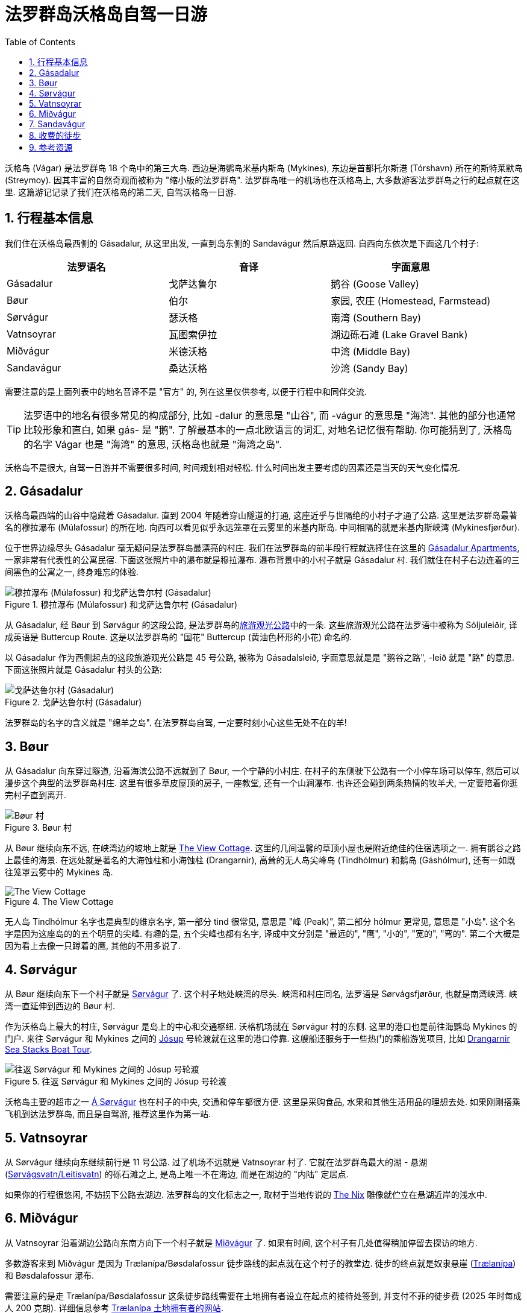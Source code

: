 = 法罗群岛沃格岛自驾一日游
:page-layout: post
:page-categories: posts
:page-date: 2025-06-29 08:00:00 +0100
:page-image: assets/images/2025/lofoten-faroe/one-day-road-trip-on-vagar-island/sandavagur.webp
:page-subtitle: One Day Road Trip on Vágar Island
:page-tags: [2025-Lofoten-Faroe, 欧洲, 北欧, 斯堪的纳维亚, 丹麦, 法罗群岛, 运动, 徒步, 自驾]
:page-liquid:
:toc:
:sectnums:

沃格岛 (Vágar) 是法罗群岛 18 个岛中的第三大岛. 西边是海鹦岛米基内斯岛 (Mykines), 东边是首都托尔斯港 (Tórshavn) 所在的斯特莱默岛 (Streymoy). 因其丰富的自然奇观而被称为 "缩小版的法罗群岛". 法罗群岛唯一的机场也在沃格岛上, 大多数游客法罗群岛之行的起点就在这里. 这篇游记记录了我们在沃格岛的第二天, 自驾沃格岛一日游.

[#_summary]
== 行程基本信息

我们住在沃格岛最西侧的 Gásadalur, 从这里出发, 一直到岛东侧的 Sandavágur 然后原路返回. 自西向东依次是下面这几个村子:

|===
| 法罗语名 | 音译 | 字面意思

| Gásadalur
| 戈萨达鲁尔
| 鹅谷 (Goose Valley)

| Bøur
| 伯尔
| 家园, 农庄 (Homestead, Farmstead)

| Sørvágur
| 瑟沃格
| 南湾 (Southern Bay)

| Vatnsoyrar
| 瓦图索伊拉
| 湖边砾石滩 (Lake Gravel Bank)

| Miðvágur
| 米德沃格
| 中湾 (Middle Bay)

| Sandavágur
| 桑达沃格
| 沙湾 (Sandy Bay)
|===

需要注意的是上面列表中的地名音译不是 "官方" 的, 列在这里仅供参考, 以便于行程中和同伴交流.

TIP: 法罗语中的地名有很多常见的构成部分, 比如 -dalur 的意思是 "山谷", 而 -vágur 的意思是 "海湾". 其他的部分也通常比较形象和直白, 如果 gás- 是 "鹅". 了解最基本的一点北欧语言的词汇, 对地名记忆很有帮助. 你可能猜到了, 沃格岛的名字 Vágar 也是 "海湾" 的意思, 沃格岛也就是 "海湾之岛".

沃格岛不是很大, 自驾一日游并不需要很多时间, 时间规划相对轻松. 什么时间出发主要考虑的因素还是当天的天气变化情况.

[#_gasadalur]
== Gásadalur

沃格岛最西端的山谷中隐藏着 Gásadalur. 直到 2004 年随着穿山隧道的打通, 这座近乎与世隔绝的小村子才通了公路. 这里是法罗群岛最著名的穆拉瀑布 (Múlafossur) 的所在地. 向西可以看见似乎永远笼罩在云雾里的米基内斯岛. 中间相隔的就是米基内斯峡湾 (Mykinesfjørður).

位于世界边缘尽头 Gásadalur 毫无疑问是法罗群岛最漂亮的村庄. 我们在法罗群岛的前半段行程就选择住在这里的 https://www.booking.com/hotel/fo/gasadalur-apartments-world-famous-waterfall.html[Gásadalur Apartments], 一家非常有代表性的公寓民宿. 下面这张照片中的瀑布就是穆拉瀑布. 瀑布背景中的小村子就是 Gásadalur 村. 我们就住在村子右边连着的三间黑色的公寓之一, 终身难忘的体验.

.穆拉瀑布 (Múlafossur) 和戈萨达鲁尔村 (Gásadalur)
image::assets/images/2025/lofoten-faroe/one-day-road-trip-on-vagar-island/mulafossur.webp[穆拉瀑布 (Múlafossur) 和戈萨达鲁尔村 (Gásadalur)]

从 Gásadalur, 经 Bøur 到 Sørvágur 的这段公路, 是法罗群岛的link:https://www.landsverk.fo/en-gb/weather-and-driving-conditions/tourist-routes-in-the-faroe-islands[旅游观光公路]中的一条. 这些旅游观光公路在法罗语中被称为 Sóljuleiðir, 译成英语是 Buttercup Route. 这是以法罗群岛的 "国花" Buttercup (黄油色杯形的小花) 命名的.

以 Gásadalur 作为西侧起点的这段旅游观光公路是 45 号公路, 被称为 Gásadalsleið, 字面意思就是是 "鹅谷之路", -leið 就是 "路" 的意思. 下面这张照片就是 Gásadalur 村头的公路:

.戈萨达鲁尔村 (Gásadalur)
image::assets/images/2025/lofoten-faroe/one-day-road-trip-on-vagar-island/gasadalur.webp[戈萨达鲁尔村 (Gásadalur)]

法罗群岛的名字的含义就是 "绵羊之岛". 在法罗群岛自驾, 一定要时刻小心这些无处不在的羊!

[#_bour]
== Bøur

从 Gásadalur 向东穿过隧道, 沿着海滨公路不远就到了 Bøur, 一个宁静的小村庄. 在村子的东侧驶下公路有一个小停车场可以停车, 然后可以漫步这个典型的法罗群岛村庄. 这里有很多草皮屋顶的房子, 一座教堂, 还有一个山涧瀑布. 也许还会碰到两条热情的牧羊犬, 一定要陪着你逛完村子直到离开.

.Bøur 村
image::assets/images/2025/lofoten-faroe/one-day-road-trip-on-vagar-island/bour.webp[Bøur 村]

从 Bøur 继续向东不远, 在峡湾边的坡地上就是 https://www.theview.fo[The View Cottage]. 这里的几间温馨的草顶小屋也是附近绝佳的住宿选项之一. 拥有鹅谷之路上最佳的海景. 在远处就是著名的大海蚀柱和小海蚀柱 (Drangarnir), 高耸的无人岛尖峰岛 (Tindhólmur) 和鹅岛 (Gáshólmur), 还有一如既往笼罩云雾中的 Mykines 岛.

.The View Cottage
image::assets/images/2025/lofoten-faroe/one-day-road-trip-on-vagar-island/the-view-cottage.webp[The View Cottage]

无人岛 Tindhólmur 名字也是典型的维京名字, 第一部分 tind 很常见, 意思是 "峰 (Peak)", 第二部分 hólmur 更常见, 意思是 "小岛". 这个名字是因为这座岛的的五个明显的尖峰. 有趣的是, 五个尖峰也都有名字, 译成中文分别是 "最远的", "鹰", "小的", "宽的", "弯的". 第二个大概是因为看上去像一只蹲着的鹰, 其他的不用多说了.

[#_sorvagur]
== Sørvágur

从 Bøur 继续向东下一个村子就是 https://visitvagar.fo/en/about5/about-vagar-and-mykines/the-villages/sorvagur[Sørvágur] 了. 这个村子地处峡湾的尽头. 峡湾和村庄同名, 法罗语是 Sørvágsfjørður, 也就是南湾峡湾. 峡湾一直延伸到西边的 Bøur 村.

作为沃格岛上最大的村庄, Sørvágur 是岛上的中心和交通枢纽. 沃格机场就在 Sørvágur 村的东侧. 这里的港口也是前往海鹦岛 Mykines 的门户. 来往 Sørvágur 和 Mykines 之间的 https://www.ssl.fo/en/timetable/ferry/36-soervagur-mykines/[Jósup] 号轮渡就在这里的港口停靠. 这艘船还服务于一些热门的乘船游览项目, 比如 https://guidetofaroeislands.fo/book-holiday-trips/drangarnir-sea-stacks-boat-tour/[Drangarnir Sea Stacks Boat Tour].

.往返 Sørvágur 和 Mykines 之间的 Jósup 号轮渡
image::assets/images/2025/lofoten-faroe/one-day-road-trip-on-vagar-island/ferry-josup.webp[往返 Sørvágur 和 Mykines 之间的 Jósup 号轮渡]

沃格岛主要的超市之一 https://visitfaroeislands.com/dk/whatson/places/place/a-sorvagur0[Á Sørvágur] 也在村子的中央, 交通和停车都很方便. 这里是采购食品, 水果和其他生活用品的理想去处. 如果刚刚搭乘飞机到达法罗群岛, 而且是自驾游, 推荐这里作为第一站.

[#_vatnsoyrar]
== Vatnsoyrar

从 Sørvágur 继续向东继续前行是 11 号公路. 过了机场不远就是 Vatnsoyrar 村了. 它就在法罗群岛最大的湖 - 悬湖 (https://visitvagar.fo/en/see-do0/culture-attractions/viewpoints/the-lakes/lake-leitisvatn-sorvagsvatn[Sørvágsvatn/Leitisvatn]) 的砾石滩之上, 是岛上唯一不在海边, 而是在湖边的 "内陆" 定居点.

如果你的行程很悠闲, 不妨拐下公路去湖边. 法罗群岛的文化标志之一, 取材于当地传说的 https://visitvagar.fo/en/whatson/places/place/the-nix-statue[The Nix] 雕像就伫立在悬湖近岸的浅水中.

[#_midvagur]
== Miðvágur

从 Vatnsoyrar 沿着湖边公路向东南方向下一个村子就是 https://visitvagar.fo/en/about5/about-vagar-and-mykines/the-villages/midvagur[Miðvágur] 了. 如果有时间, 这个村子有几处值得稍加停留去探访的地方.

多数游客来到 Miðvágur 是因为 Trælanípa/Bøsdalafossur 徒步路线的起点就在这个村子的教堂边. 徒步的终点就是奴隶悬崖  (https://visitvagar.fo/en/whatson/places/place/tralanipan0?region=7[Trælanípa]) 和 Bøsdalafossur 瀑布.

需要注意的是走 Trælanípa/Bøsdalafossur 这条徒步路线需要在土地拥有者设立在起点的接待处签到, 并支付不菲的徒步费 (2025 年时每成人 200 克朗). 详细信息参考 https://www.tralanipan.fo[Trælanípa 土地拥有者的网站].

[#_sandavagur]
== Sandavágur

自驾游在沃格岛西侧的最后一站是 https://visitvagar.fo/en/about5/about-vagar-and-mykines/the-villages/sandavagur[Sandavágur] 村. 从这里沿着 11 号公路一直向北前行就是连接沃格岛和斯特莱默岛 (Streymoy) 的海底隧道了.

这个村庄是我们最喜欢的一站, 风景如画, 特别是村庄教堂极具特色的红色屋顶使其成为法罗群岛最漂亮的教堂之一. 教堂旁边还有一个取材于民间传说的牧羊人雕像 (https://visitvagar.fo/en/about5/stories-and-legends0/the-shepherd-of-sondum[The Shepherd of Sondum]).

.Sandavágur
image::assets/images/2025/lofoten-faroe/one-day-road-trip-on-vagar-island/sandavagur.webp[Sandavágur]

当然, 在 Sandavágur 最吸引人的, 莫过于从村子出发徒步去看当地人称为 https://visitvagar.fo/en/see-do0/culture-attractions/viewpoints/trollkonufingur1[Trøllkonufingur] 的奇石了. 它的名字字面的意思就是 Troll Woman's Finger 或者 The Witch's Finger, 也就是 "女巨魔的手指" 或者 "女巫的手指". 看看下面的照片, 有那么一点像.

.女巫手指 (Trøllkonufingur)
image::assets/images/2025/lofoten-faroe/one-day-road-trip-on-vagar-island/trollkonufingur.webp[女巫手指 (Trøllkonufingur)]

女巫手指徒步路线是法罗群岛热门徒步路线中少有的几个免费的之一. 详细信息, 可以参考我们的攻略: link:{% post_url 2025-06-29-hiking-trollkonufingur %}[徒步法罗群岛女巫手指].

徒步回来后, 推荐在 Sandavágur 东南端的海鲜餐馆 https://visitvagar.fo/en/whatson/places/place/fiskastykkid0?region=7[Fiskastykkið] 犒赏一下自己. 餐馆主打均衡营养的海鲜菜式, 内部装潢很有当地特色, 尤其是其中的的鱼皮吊灯.

.海鲜餐厅 Fiskastykkið
image::assets/images/2025/lofoten-faroe/one-day-road-trip-on-vagar-island/fiskastykkid.webp[海鲜餐厅 Fiskastykkið]

[#_hikings_with_fees]
== 收费的徒步

如果时间和精力非常充足, 特别是不差钱, 在沃格岛有几个需要支付徒步费或者必须跟当地导游的徒步游览项目, 绝对值得尝试, 当然也价格不菲.

* https://visitvagar.fo/en/see-do0/culture-attractions/viewpoints/drangarnir[Drangarnir]: 法罗群岛最有名的海蚀柱, 海拱门, 需要当地导游
* https://visitvagar.fo/en/see-do0/culture-attractions/viewpoints/dunnesdrangar[Dunnesdrangar]: 两个海蚀柱, 需要当地导游
* https://visitvagar.fo/en/see-do0/culture-attractions/viewpoints/tralanipa[Trælanípa]: 奴隶悬崖, 瀑布和悬湖, 需要向地主支付徒步费

[#_resources]
== 参考资源

* 法罗群岛的国家工程管理局官网之旅游观光公路: https://www.landsverk.fo/en-gb/weather-and-driving-conditions/tourist-routes-in-the-faroe-islands[Sóljuleiðir]
* 法罗群岛旅游局官网: https://visitfaroeislands.com/en[Visit Faroe Islands]
* 法罗群岛旅游官网之沃格岛: https://visitvagar.fo/en[Visit Vágar]
* 法罗群岛机场官网: https://www.fae.fo/en[Vágar Airport]
